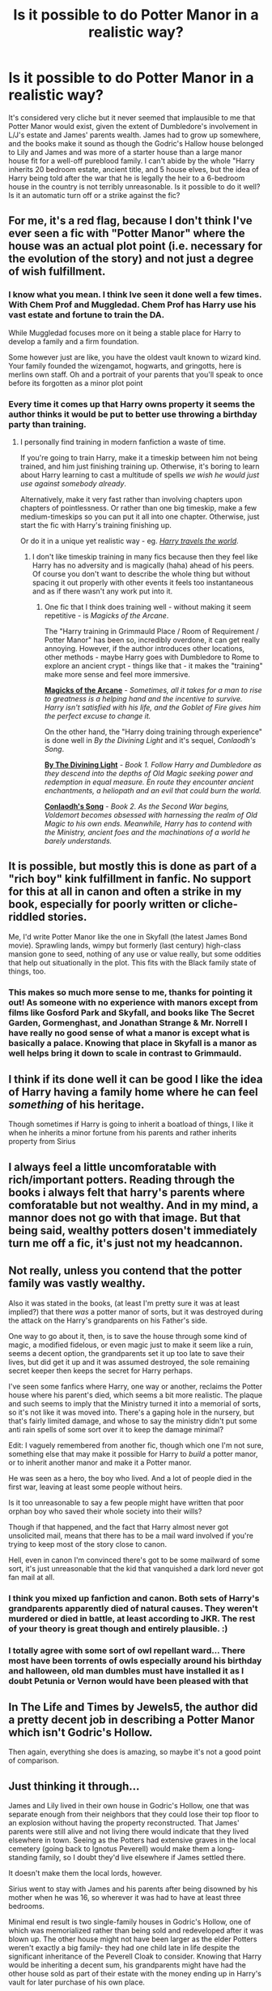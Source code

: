 #+TITLE: Is it possible to do Potter Manor in a realistic way?

* Is it possible to do Potter Manor in a realistic way?
:PROPERTIES:
:Author: MoonysGirl
:Score: 9
:DateUnix: 1421725181.0
:DateShort: 2015-Jan-20
:FlairText: Discussion
:END:
It's considered very cliche but it never seemed that implausible to me that Potter Manor would exist, given the extent of Dumbledore's involvement in L/J's estate and James' parents wealth. James had to grow up somewhere, and the books make it sound as though the Godric's Hallow house belonged to Lily and James and was more of a starter house than a large manor house fit for a well-off pureblood family. I can't abide by the whole "Harry inherits 20 bedroom estate, ancient title, and 5 house elves, but the idea of Harry being told after the war that he is legally the heir to a 6-bedroom house in the country is not terribly unreasonable. Is it possible to do it well? Is it an automatic turn off or a strike against the fic?


** For me, it's a red flag, because I don't think I've ever seen a fic with "Potter Manor" where the house was an actual plot point (i.e. necessary for the evolution of the story) and not just a degree of wish fulfillment.
:PROPERTIES:
:Author: Lane_Anasazi
:Score: 8
:DateUnix: 1421727654.0
:DateShort: 2015-Jan-20
:END:

*** I know what you mean. I think Ive seen it done well a few times. With Chem Prof and Muggledad. Chem Prof has Harry use his vast estate and fortune to train the DA.

While Muggledad focuses more on it being a stable place for Harry to develop a family and a firm foundation.

Some however just are like, you have the oldest vault known to wizard kind. Your family founded the wizengamot, hogwarts, and gringotts, here is merlins own staff. Oh and a portrait of your parents that you'll speak to once before its forgotten as a minor plot point
:PROPERTIES:
:Score: 3
:DateUnix: 1421729952.0
:DateShort: 2015-Jan-20
:END:


*** Every time it comes up that Harry owns property it seems the author thinks it would be put to better use throwing a birthday party than training.
:PROPERTIES:
:Author: DZCreeper
:Score: 2
:DateUnix: 1421728944.0
:DateShort: 2015-Jan-20
:END:

**** I personally find training in modern fanfiction a waste of time.

If you're going to train Harry, make it a timeskip between him not being trained, and him just finishing training up. Otherwise, it's boring to learn about Harry learning to cast a multitude of spells /we wish he would just use against somebody already/.

Alternatively, make it very fast rather than involving chapters upon chapters of pointlessness. Or rather than one big timeskip, make a few medium-timeskips so you can put it all into one chapter. Otherwise, just start the fic with Harry's training finishing up.

Or do it in a unique yet realistic way - eg. [[https://www.fanfiction.net/s/8303194/1/Magics-of-the-Arcane][/Harry travels the world/]].
:PROPERTIES:
:Author: tusing
:Score: 3
:DateUnix: 1421782934.0
:DateShort: 2015-Jan-20
:END:

***** I don't like timeskip training in many fics because then they feel like Harry has no adversity and is magically (haha) ahead of his peers. Of course you don't want to describe the whole thing but without spacing it out properly with other events it feels too instantaneous and as if there wasn't any work put into it.
:PROPERTIES:
:Author: flame7926
:Score: 2
:DateUnix: 1421810717.0
:DateShort: 2015-Jan-21
:END:

****** One fic that I think does training well - without making it seem repetitive - is /Magicks of the Arcane/.

 

The "Harry training in Grimmauld Place / Room of Requirement / Potter Manor" has been so, incredibly overdone, it can get really annoying. However, if the author introduces other locations, other methods - maybe Harry goes with Dumbledore to Rome to explore an ancient crypt - things like that - it makes the "training" make more sense and feel more immersive.

[[https://www.fanfiction.net/s/8303194/1/Magics-of-the-Arcane][*Magicks of the Arcane*]] - /Sometimes, all it takes for a man to rise to greatness is a helping hand and the incentive to survive. Harry isn't satisfied with his life, and the Goblet of Fire gives him the perfect excuse to change it./

 

On the other hand, the "Harry doing training through experience" is done well in /By the Divining Light/ and it's sequel, /Conlaodh's Song/.

[[https://www.fanfiction.net/s/5201703/1/By-the-Divining-Light][*By The Divining Light*]] - /Book 1. Follow Harry and Dumbledore as they descend into the depths of Old Magic seeking power and redemption in equal measure. En route they encounter ancient enchantments, a heliopath and an evil that could burn the world./

[[https://www.fanfiction.net/s/5971274/1/Conlaodh-s-Song][*Conlaodh's Song*]] - /Book 2. As the Second War begins, Voldemort becomes obsessed with harnessing the realm of Old Magic to his own ends. Meanwhile, Harry has to contend with the Ministry, ancient foes and the machinations of a world he barely understands./
:PROPERTIES:
:Author: tusing
:Score: 2
:DateUnix: 1421811605.0
:DateShort: 2015-Jan-21
:END:


** It is possible, but mostly this is done as part of a "rich boy" kink fulfillment in fanfic. No support for this at all in canon and often a strike in my book, especially for poorly written or cliche-riddled stories.

Me, I'd write Potter Manor like the one in Skyfall (the latest James Bond movie). Sprawling lands, wimpy but formerly (last century) high-class mansion gone to seed, nothing of any use or value really, but some oddities that help out situationally in the plot. This fits with the Black family state of things, too.
:PROPERTIES:
:Author: TimeLoopedPowerGamer
:Score: 10
:DateUnix: 1421751920.0
:DateShort: 2015-Jan-20
:END:

*** This makes so much more sense to me, thanks for pointing it out! As someone with no experience with manors except from films like Gosford Park and Skyfall, and books like The Secret Garden, Gormenghast, and Jonathan Strange & Mr. Norrell I have really no good sense of what a manor is except what is basically a palace. Knowing that place in Skyfall is a manor as well helps bring it down to scale in contrast to Grimmauld.
:PROPERTIES:
:Author: alephnumber
:Score: 2
:DateUnix: 1421916956.0
:DateShort: 2015-Jan-22
:END:


** I think if its done well it can be good I like the idea of Harry having a family home where he can feel /something/ of his heritage.

Though sometimes if Harry is going to inherit a boatload of things, I like it when he inherits a minor fortune from his parents and rather inherits property from Sirius
:PROPERTIES:
:Score: 3
:DateUnix: 1421730033.0
:DateShort: 2015-Jan-20
:END:


** I always feel a little uncomforatable with rich/important potters. Reading through the books i always felt that harry's parents where comforatable but not wealthy. And in my mind, a mannor does not go with that image. But that being said, wealthy potters dosen't immediately turn me off a fic, it's just not my headcannon.
:PROPERTIES:
:Author: Saelora
:Score: 3
:DateUnix: 1421789724.0
:DateShort: 2015-Jan-21
:END:


** Not really, unless you contend that the potter family was vastly wealthy.

Also it was stated in the books, (at least I'm pretty sure it was at least implied?) that there /was/ a potter manor of sorts, but it was destroyed during the attack on the Harry's grandparents on his Father's side.

One way to go about it, then, is to save the house through some kind of magic, a modified fidelous, or even magic just to make it seem like a ruin, seems a decent option, the grandparents set it up too late to save their lives, but did get it up and it was assumed destroyed, the sole remaining secret keeper then keeps the secret for Harry perhaps.

I've seen some fanfics where Harry, one way or another, reclaims the Potter house where his parent's died, which seems a bit more realistic. The plaque and such seems to imply that the Ministry turned it into a memorial of sorts, so it's not like it was moved into. There's a gaping hole in the nursery, but that's fairly limited damage, and whose to say the ministry didn't put some anti rain spells of some sort over it to keep the damage minimal?

Edit: I vaguely remembered from another fic, though which one I'm not sure, something else that may make it possible for Harry to /build/ a potter manor, or to inherit another manor and make it a Potter manor.

He was seen as a hero, the boy who lived. And a lot of people died in the first war, leaving at least some people without heirs.

Is it too unreasonable to say a few people might have written that poor orphan boy who saved their whole society into their wills?

Though if that happened, and the fact that Harry almost never got unsolicited mail, means that there has to be a mail ward involved if you're trying to keep most of the story close to canon.

Hell, even in canon I'm convinced there's got to be some mailward of some sort, it's just unreasonable that the kid that vanquished a dark lord never got fan mail at all.
:PROPERTIES:
:Author: SomeRandomRedditor
:Score: 2
:DateUnix: 1421725518.0
:DateShort: 2015-Jan-20
:END:

*** I think you mixed up fanfiction and canon. Both sets of Harry's grandparents apparently died of natural causes. They weren't murdered or died in battle, at least according to JKR. The rest of your theory is great though and entirely plausible. :)
:PROPERTIES:
:Author: silver_fire_lizard
:Score: 8
:DateUnix: 1421739676.0
:DateShort: 2015-Jan-20
:END:


*** I totally agree with some sort of owl repellant ward... There most have been torrents of owls especially around his birthday and halloween, old man dumbles must have installed it as I doubt Petunia or Vernon would have been pleased with that
:PROPERTIES:
:Score: 2
:DateUnix: 1421729647.0
:DateShort: 2015-Jan-20
:END:


** In The Life and Times by Jewels5, the author did a pretty decent job in describing a Potter Manor which isn't Godric's Hollow.

Then again, everything she does is amazing, so maybe it's not a good point of comparison.
:PROPERTIES:
:Author: snowywish
:Score: 1
:DateUnix: 1421769032.0
:DateShort: 2015-Jan-20
:END:


** Just thinking it through...

James and Lily lived in their own house in Godric's Hollow, one that was separate enough from their neighbors that they could lose their top floor to an explosion without having the property reconstructed. That James' parents were still alive and not living there would indicate that they lived elsewhere in town. Seeing as the Potters had extensive graves in the local cemetery (going back to Ignotus Peverell) would make them a long-standing family, so I doubt they'd live elsewhere if James settled there.

It doesn't make them the local lords, however.

Sirius went to stay with James and his parents after being disowned by his mother when he was 16, so wherever it was had to have at least three bedrooms.

Minimal end result is two single-family houses in Godric's Hollow, one of which was memorialized rather than being sold and redeveloped after it was blown up. The other house might not have been larger as the elder Potters weren't exactly a big family- they had one child late in life despite the significant inheritance of the Peverell Cloak to consider. Knowing that Harry would be inheriting a decent sum, his grandparents might have had the other house sold as part of their estate with the money ending up in Harry's vault for later purchase of his own place.

On the more grandiose side, the grandparents weren't exactly good at planning, so they may have had a decent bit of land and a house too large for their needs, but not large enough to have a servant's cottage away from the main house... unless that was where James and Lily had lived and later died.

So yeah, it could work, but then you have to ask 'why did (canon) Dumbledore continue to use Grimmauld Place after Sirius' death if Potter Manor was potentially available?'
:PROPERTIES:
:Author: wordhammer
:Score: 1
:DateUnix: 1421771649.0
:DateShort: 2015-Jan-20
:END:

*** Your last question is more often then not answered with a manipulative Dumbledore trying to keep Harry away from his estate/inheritance. Which is a nice idea, but quite frankly overused!
:PROPERTIES:
:Author: DesLr
:Score: 1
:DateUnix: 1421779067.0
:DateShort: 2015-Jan-20
:END:

**** Of course, keeping something like that secret is hard, you can't stop kids from talking, and even though harry doesn't have THAT many friends... someone would have said something about it, simply in passing conversation.

So if he wants it secret, he has to fidelius it. And then there's no way harry can find it until dumbles dies. Hmm actually, that would be an interesting way to do a manip!dumbles story.

Dumbledore wasn't planning to die, that was a miscalculation. When he does die, a whole bunch of fidelius charms he cast fail, revealing a bunch of stuff that he was hiding. Including how manipulative he had been, keeping many things hidden from everyone.
:PROPERTIES:
:Author: Daimonin_123
:Score: 1
:DateUnix: 1421780751.0
:DateShort: 2015-Jan-20
:END:

***** I have a feeling I read something like this already.
:PROPERTIES:
:Author: DesLr
:Score: 1
:DateUnix: 1421793420.0
:DateShort: 2015-Jan-21
:END:


*** Maybe the fidelius made where Peter is the secret keeper still stands?
:PROPERTIES:
:Author: antelopeseatingpeas
:Score: 1
:DateUnix: 1421886852.0
:DateShort: 2015-Jan-22
:END:


** Oh, I absolutely think that its plausible that James' family owned a small manor. I definitely picture them as having the wealth of the gentry. However, I don't picture James and Lilly owning it at the time of their death.

What if James sold the Manor after his parents death to give the money to the Order (and because liquidity in war-time is important). Perhaps some new-money or Ministry type bought it and it could be bought back.Maybe the Order met at Longbottom Manor during the first war instead of Grimmauld.

Harry could also sell Grimmauld and mortgage a small manor in the countryside, which might be cheap because its in poor repair in an economically depressed area. Then he and Ginny could fill it with kids.

Harry could have inherited it from a very distant relative, like a great-great Aunt, once removed. Or the trope could be subverted and he could inherit it from the Evans side (somehow).

Harry Potter and the Firebird's Son by Darth Marrs had the Potters have a manor house. It was nice, but not luxurious (and needed for the plot) so it didn't grate on me as a reader.
:PROPERTIES:
:Author: jrl2014
:Score: 1
:DateUnix: 1423092432.0
:DateShort: 2015-Feb-05
:END:
